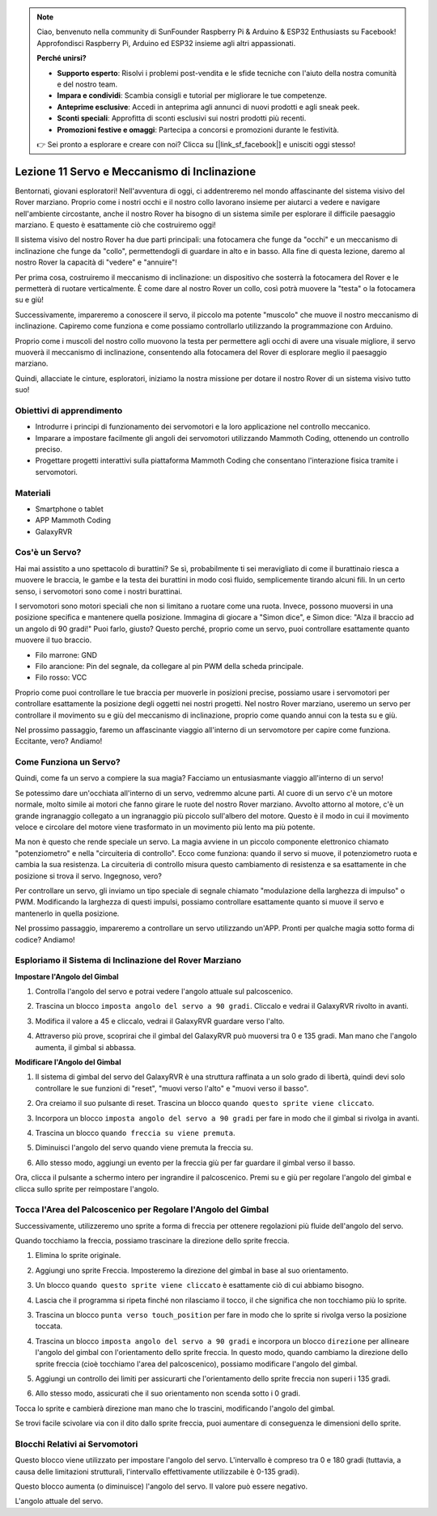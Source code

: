 .. note::

    Ciao, benvenuto nella community di SunFounder Raspberry Pi & Arduino & ESP32 Enthusiasts su Facebook! Approfondisci Raspberry Pi, Arduino ed ESP32 insieme agli altri appassionati.

    **Perché unirsi?**

    - **Supporto esperto**: Risolvi i problemi post-vendita e le sfide tecniche con l'aiuto della nostra comunità e del nostro team.
    - **Impara e condividi**: Scambia consigli e tutorial per migliorare le tue competenze.
    - **Anteprime esclusive**: Accedi in anteprima agli annunci di nuovi prodotti e agli sneak peek.
    - **Sconti speciali**: Approfitta di sconti esclusivi sui nostri prodotti più recenti.
    - **Promozioni festive e omaggi**: Partecipa a concorsi e promozioni durante le festività.

    👉 Sei pronto a esplorare e creare con noi? Clicca su [|link_sf_facebook|] e unisciti oggi stesso!



Lezione 11 Servo e Meccanismo di Inclinazione
===============================================================

Bentornati, giovani esploratori! Nell'avventura di oggi, ci addentreremo nel mondo affascinante del sistema visivo del Rover marziano. Proprio come i nostri occhi e il nostro collo lavorano insieme per aiutarci a vedere e navigare nell'ambiente circostante, anche il nostro Rover ha bisogno di un sistema simile per esplorare il difficile paesaggio marziano. E questo è esattamente ciò che costruiremo oggi!

Il sistema visivo del nostro Rover ha due parti principali: una fotocamera che funge da "occhi" e un meccanismo di inclinazione che funge da "collo", permettendogli di guardare in alto e in basso. Alla fine di questa lezione, daremo al nostro Rover la capacità di "vedere" e "annuire"!

Per prima cosa, costruiremo il meccanismo di inclinazione: un dispositivo che sosterrà la fotocamera del Rover e le permetterà di ruotare verticalmente. È come dare al nostro Rover un collo, così potrà muovere la "testa" o la fotocamera su e giù!

Successivamente, impareremo a conoscere il servo, il piccolo ma potente "muscolo" che muove il nostro meccanismo di inclinazione. Capiremo come funziona e come possiamo controllarlo utilizzando la programmazione con Arduino.

Proprio come i muscoli del nostro collo muovono la testa per permettere agli occhi di avere una visuale migliore, il servo muoverà il meccanismo di inclinazione, consentendo alla fotocamera del Rover di esplorare meglio il paesaggio marziano.

Quindi, allacciate le cinture, esploratori, iniziamo la nostra missione per dotare il nostro Rover di un sistema visivo tutto suo!

.. raw:: html

    <video width="600" loop autoplay muted>
        <source src="../_static/video/servo_range.mp4" type="video/mp4">
        Your browser does not support the video tag.
    </video>



Obiettivi di apprendimento
------------------------------

* Introdurre i principi di funzionamento dei servomotori e la loro applicazione nel controllo meccanico.
* Imparare a impostare facilmente gli angoli dei servomotori utilizzando Mammoth Coding, ottenendo un controllo preciso.
* Progettare progetti interattivi sulla piattaforma Mammoth Coding che consentano l'interazione fisica tramite i servomotori.


Materiali
--------------------

* Smartphone o tablet
* APP Mammoth Coding
* GalaxyRVR


Cos'è un Servo?
----------------------------------------

Hai mai assistito a uno spettacolo di burattini? Se sì, probabilmente ti sei meravigliato di come il burattinaio riesca a muovere le braccia, le gambe e la testa dei burattini in modo così fluido, semplicemente tirando alcuni fili. In un certo senso, i servomotori sono come i nostri burattinai.

.. image:: ../img/puppet_show.png
    :width: 200
    :align: center

I servomotori sono motori speciali che non si limitano a ruotare come una ruota. Invece, possono muoversi in una posizione specifica e mantenere quella posizione. Immagina di giocare a "Simon dice", e Simon dice: "Alza il braccio ad un angolo di 90 gradi!" Puoi farlo, giusto? Questo perché, proprio come un servo, puoi controllare esattamente quanto muovere il tuo braccio.

.. image:: ../img/servo.png
    :align: center

* Filo marrone: GND
* Filo arancione: Pin del segnale, da collegare al pin PWM della scheda principale.
* Filo rosso: VCC

Proprio come puoi controllare le tue braccia per muoverle in posizioni precise, possiamo usare i servomotori per controllare esattamente la posizione degli oggetti nei nostri progetti. Nel nostro Rover marziano, useremo un servo per controllare il movimento su e giù del meccanismo di inclinazione, proprio come quando annui con la testa su e giù.

Nel prossimo passaggio, faremo un affascinante viaggio all'interno di un servomotore per capire come funziona. Eccitante, vero? Andiamo!


Come Funziona un Servo?
-------------------------------------------

Quindi, come fa un servo a compiere la sua magia? Facciamo un entusiasmante viaggio all'interno di un servo!

Se potessimo dare un'occhiata all'interno di un servo, vedremmo alcune parti. Al cuore di un servo c'è un motore normale, molto simile ai motori che fanno girare le ruote del nostro Rover marziano. Avvolto attorno al motore, c'è un grande ingranaggio collegato a un ingranaggio più piccolo sull'albero del motore. Questo è il modo in cui il movimento veloce e circolare del motore viene trasformato in un movimento più lento ma più potente.

.. image:: ../img/servo_internal.png
    :align: center

Ma non è questo che rende speciale un servo. La magia avviene in un piccolo componente elettronico chiamato "potenziometro" e nella "circuiteria di controllo". Ecco come funziona: quando il servo si muove, il potenziometro ruota e cambia la sua resistenza. La circuiteria di controllo misura questo cambiamento di resistenza e sa esattamente in che posizione si trova il servo. Ingegnoso, vero?

Per controllare un servo, gli inviamo un tipo speciale di segnale chiamato "modulazione della larghezza di impulso" o PWM. Modificando la larghezza di questi impulsi, possiamo controllare esattamente quanto si muove il servo e mantenerlo in quella posizione.

Nel prossimo passaggio, impareremo a controllare un servo utilizzando un'APP. Pronti per qualche magia sotto forma di codice? Andiamo!



Esploriamo il Sistema di Inclinazione del Rover Marziano
-------------------------------------------------------------------


**Impostare l'Angolo del Gimbal**

1. Controlla l'angolo del servo e potrai vedere l'angolo attuale sul palcoscenico.

.. image:: img/10_servo_angle.png

2. Trascina un blocco ``imposta angolo del servo a 90 gradi``. Cliccalo e vedrai il GalaxyRVR rivolto in avanti.

.. image:: img/10_servo_set_angle.png


3. Modifica il valore a 45 e cliccalo, vedrai il GalaxyRVR guardare verso l'alto.

.. image:: img/10_servo_set_angle_45.png

4. Attraverso più prove, scoprirai che il gimbal del GalaxyRVR può muoversi tra 0 e 135 gradi. Man mano che l'angolo aumenta, il gimbal si abbassa.


**Modificare l'Angolo del Gimbal**

1. Il sistema di gimbal del servo del GalaxyRVR è una struttura raffinata a un solo grado di libertà, quindi devi solo controllare le sue funzioni di "reset", "muovi verso l'alto" e "muovi verso il basso".


.. raw:: html

   <br></br>


2. Ora creiamo il suo pulsante di reset. Trascina un blocco ``quando questo sprite viene cliccato``.

.. image:: img/10_servo_when_click.png

3. Incorpora un blocco ``imposta angolo del servo a 90 gradi`` per fare in modo che il gimbal si rivolga in avanti.

.. image:: img/10_servo_when_90.png


4. Trascina un blocco ``quando freccia su viene premuta``.

.. image:: img/10_servo_when_up.png

5. Diminuisci l'angolo del servo quando viene premuta la freccia su.

.. image:: img/10_servo_when_up2.png

6. Allo stesso modo, aggiungi un evento per la freccia giù per far guardare il gimbal verso il basso.

.. image:: img/10_servo_when_down.png

Ora, clicca il pulsante a schermo intero per ingrandire il palcoscenico. Premi su e giù per regolare l'angolo del gimbal e clicca sullo sprite per reimpostare l'angolo.


.. _tilt_system:

Tocca l'Area del Palcoscenico per Regolare l'Angolo del Gimbal
---------------------------------------------------------------------

Successivamente, utilizzeremo uno sprite a forma di freccia per ottenere regolazioni più fluide dell'angolo del servo.

Quando tocchiamo la freccia, possiamo trascinare la direzione dello sprite freccia.

1. Elimina lo sprite originale.

.. image:: img/6_animate_delete.png

2. Aggiungi uno sprite Freccia. Imposteremo la direzione del gimbal in base al suo orientamento.

.. image:: img/10_servo_arrow.png


3. Un blocco ``quando questo sprite viene cliccato`` è esattamente ciò di cui abbiamo bisogno.

.. image:: img/6_animate_when_touch.png
    :width: 230

4. Lascia che il programma si ripeta finché non rilasciamo il tocco, il che significa che non tocchiamo più lo sprite.

.. image:: img/6_animate_repeat_touching.png
    :width: 550

3. Trascina un blocco ``punta verso touch_position`` per fare in modo che lo sprite si rivolga verso la posizione toccata.

.. image:: img/10_servo_arrow_point_toward.png

4. Trascina un blocco ``imposta angolo del servo a 90 gradi`` e incorpora un blocco ``direzione`` per allineare l'angolo del gimbal con l'orientamento dello sprite freccia. In questo modo, quando cambiamo la direzione dello sprite freccia (cioè tocchiamo l'area del palcoscenico), possiamo modificare l'angolo del gimbal.

.. image:: img/10_servo_arrow_angle_direction.png

5. Aggiungi un controllo dei limiti per assicurarti che l'orientamento dello sprite freccia non superi i 135 gradi.

.. image:: img/10_servo_arrow_135.png


6. Allo stesso modo, assicurati che il suo orientamento non scenda sotto i 0 gradi.

.. image:: img/10_servo_arrow_0.png


Tocca lo sprite e cambierà direzione man mano che lo trascini, modificando l'angolo del gimbal.

Se trovi facile scivolare via con il dito dallo sprite freccia, puoi aumentare di conseguenza le dimensioni dello sprite.


Blocchi Relativi ai Servomotori
----------------------------------------

.. image:: img/block/servo_set_angle.png

Questo blocco viene utilizzato per impostare l'angolo del servo. L'intervallo è compreso tra 0 e 180 gradi (tuttavia, a causa delle limitazioni strutturali, l'intervallo effettivamente utilizzabile è 0-135 gradi).

.. image:: img/block/servo_increase_angle.png

Questo blocco aumenta (o diminuisce) l'angolo del servo. Il valore può essere negativo.

.. image:: img/block/servo_value.png

L'angolo attuale del servo.

